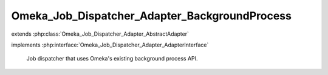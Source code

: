 ----------------------------------------------
Omeka_Job_Dispatcher_Adapter_BackgroundProcess
----------------------------------------------

.. php:class:: Omeka_Job_Dispatcher_Adapter_BackgroundProcess

extends :php:class:`Omeka_Job_Dispatcher_Adapter_AbstractAdapter`

implements :php:interface:`Omeka_Job_Dispatcher_Adapter_AdapterInterface`

    Job dispatcher that uses Omeka's existing background process API.

    .. php:method:: send($encodedJob, $metadata)

        Dispatches a background process that executes the given job.

        NOTE: No user account is bootstrapped when background.php runs (since it
        is CLI), so if a process triggers its own subprocesses, those will be
        listed as belonging to no user (ID = 0).

        :param $encodedJob:
        :param $metadata:

    .. php:method:: setProcessDispatcher(Omeka_Job_Process_Dispatcher $dispatcher)

        For test purposes.

        :type $dispatcher: Omeka_Job_Process_Dispatcher
        :param $dispatcher:

    .. php:method:: getProcessDispatcher()

    .. php:method:: __construct($options = null)

        :type $options: array|null
        :param $options: Optional Options to instantiate in the adapter.

    .. php:method:: _setOptions($options)

        :param $options:

    .. php:method:: getOption($name)

        Retrieve an option by name as it was passed to the constructor of the
        adapter.

        :type $name: string
        :param $name:

    .. php:method:: hasOption($name)

        Whether or not the given option has been set.

        :type $name: string
        :param $name:

    .. php:method:: setQueueName($name)

        Adapter implementations do not understand named queues by default, so
        this default implementation returns false.  Override this in subclasses
        to specify the correct behavior.

        :param $name:
